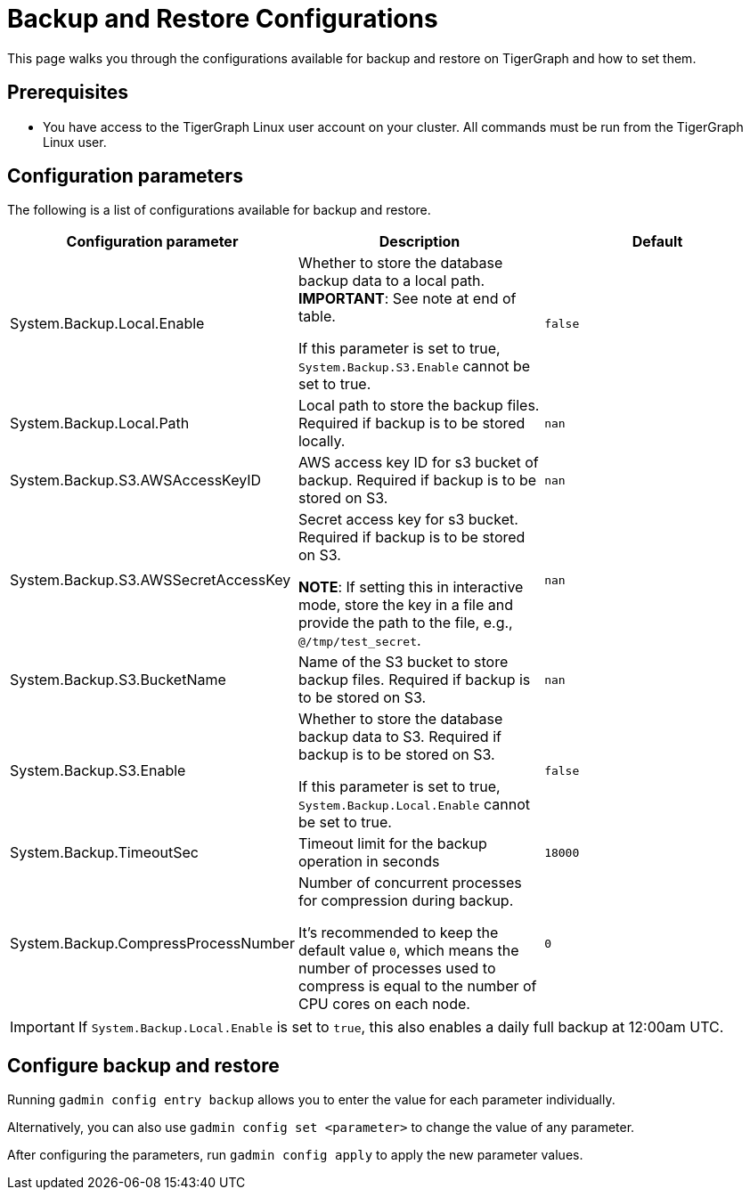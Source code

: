 = Backup and Restore Configurations

This page walks you through the configurations available for backup and restore on TigerGraph and how to set them.

== Prerequisites
* You have access to the TigerGraph Linux user account on your cluster.
All commands must be run from the TigerGraph Linux user.

== Configuration parameters

The following is a list of configurations available for backup and restore.


|===
|Configuration parameter |Description |Default

|System.Backup.Local.Enable |Whether to store the database backup data to a local path. *IMPORTANT*: See note at end of table.

If this parameter is set to true, `System.Backup.S3.Enable` cannot be set to true.
|`false`

|System.Backup.Local.Path |Local path to store the backup files.
Required if backup is to be stored locally. |`nan`

|System.Backup.S3.AWSAccessKeyID |AWS access key ID for s3 bucket of
backup.
Required if backup is to be stored on S3. |`+nan+`

|System.Backup.S3.AWSSecretAccessKey |Secret access key for s3
bucket.
Required if backup is to be stored on S3.

*NOTE*: If setting this in interactive mode, store the key in a file and provide the path to the file, e.g., `@/tmp/test_secret`.
|`+nan+`

|System.Backup.S3.BucketName |Name of the S3 bucket to store backup files.
Required if backup is to be stored on S3.|`+nan+`

|System.Backup.S3.Enable |Whether to store the database backup data to S3.
Required if backup is to be stored on S3.

If this parameter is set to true, `System.Backup.Local.Enable` cannot be set to true.|`+false+`

|System.Backup.TimeoutSec |Timeout limit for the backup operation in seconds |`+18000+`

|System.Backup.CompressProcessNumber | Number of concurrent processes for compression during backup.

It's recommended to keep the default value `0`, which means the number of processes used to compress is equal to the number of CPU cores on each node.
| `0`
|===

IMPORTANT: If `System.Backup.Local.Enable` is set to `true`, this also enables a daily full backup at 12:00am UTC.

== Configure backup and restore

Running `gadmin config entry backup` allows you to enter the value for each parameter individually.

Alternatively, you can also use `gadmin config set <parameter>` to change the value of any parameter.

After configuring the parameters, run `gadmin config apply` to apply the new parameter values.